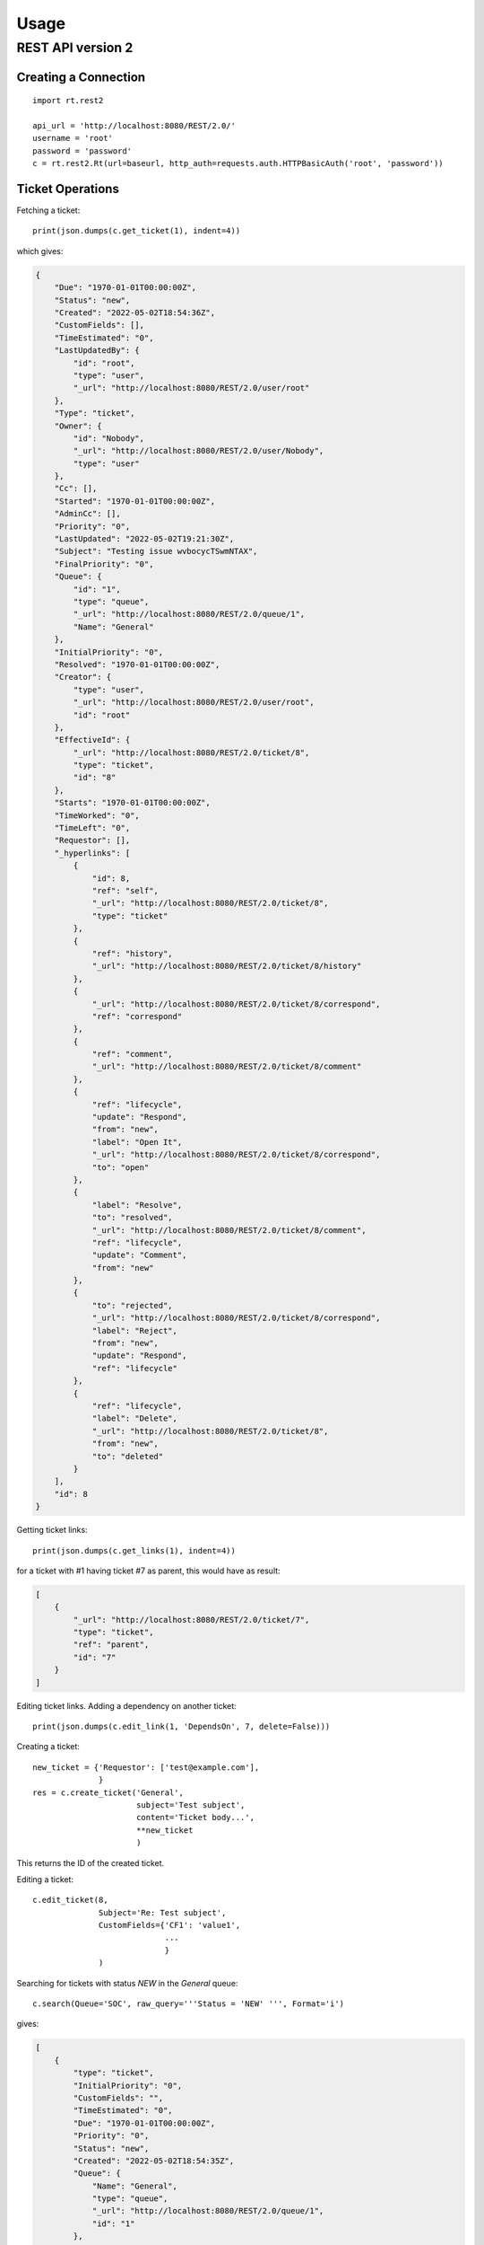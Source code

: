 Usage
=====

REST API version 2
-------------------

Creating a Connection
`````````````````````
::

    import rt.rest2

    api_url = 'http://localhost:8080/REST/2.0/'
    username = 'root'
    password = 'password'
    c = rt.rest2.Rt(url=baseurl, http_auth=requests.auth.HTTPBasicAuth('root', 'password'))


Ticket Operations
`````````````````

Fetching a ticket::

    print(json.dumps(c.get_ticket(1), indent=4))

which gives:

.. code-block:: json

    {
        "Due": "1970-01-01T00:00:00Z",
        "Status": "new",
        "Created": "2022-05-02T18:54:36Z",
        "CustomFields": [],
        "TimeEstimated": "0",
        "LastUpdatedBy": {
            "id": "root",
            "type": "user",
            "_url": "http://localhost:8080/REST/2.0/user/root"
        },
        "Type": "ticket",
        "Owner": {
            "id": "Nobody",
            "_url": "http://localhost:8080/REST/2.0/user/Nobody",
            "type": "user"
        },
        "Cc": [],
        "Started": "1970-01-01T00:00:00Z",
        "AdminCc": [],
        "Priority": "0",
        "LastUpdated": "2022-05-02T19:21:30Z",
        "Subject": "Testing issue wvbocycTSwmNTAX",
        "FinalPriority": "0",
        "Queue": {
            "id": "1",
            "type": "queue",
            "_url": "http://localhost:8080/REST/2.0/queue/1",
            "Name": "General"
        },
        "InitialPriority": "0",
        "Resolved": "1970-01-01T00:00:00Z",
        "Creator": {
            "type": "user",
            "_url": "http://localhost:8080/REST/2.0/user/root",
            "id": "root"
        },
        "EffectiveId": {
            "_url": "http://localhost:8080/REST/2.0/ticket/8",
            "type": "ticket",
            "id": "8"
        },
        "Starts": "1970-01-01T00:00:00Z",
        "TimeWorked": "0",
        "TimeLeft": "0",
        "Requestor": [],
        "_hyperlinks": [
            {
                "id": 8,
                "ref": "self",
                "_url": "http://localhost:8080/REST/2.0/ticket/8",
                "type": "ticket"
            },
            {
                "ref": "history",
                "_url": "http://localhost:8080/REST/2.0/ticket/8/history"
            },
            {
                "_url": "http://localhost:8080/REST/2.0/ticket/8/correspond",
                "ref": "correspond"
            },
            {
                "ref": "comment",
                "_url": "http://localhost:8080/REST/2.0/ticket/8/comment"
            },
            {
                "ref": "lifecycle",
                "update": "Respond",
                "from": "new",
                "label": "Open It",
                "_url": "http://localhost:8080/REST/2.0/ticket/8/correspond",
                "to": "open"
            },
            {
                "label": "Resolve",
                "to": "resolved",
                "_url": "http://localhost:8080/REST/2.0/ticket/8/comment",
                "ref": "lifecycle",
                "update": "Comment",
                "from": "new"
            },
            {
                "to": "rejected",
                "_url": "http://localhost:8080/REST/2.0/ticket/8/correspond",
                "label": "Reject",
                "from": "new",
                "update": "Respond",
                "ref": "lifecycle"
            },
            {
                "ref": "lifecycle",
                "label": "Delete",
                "_url": "http://localhost:8080/REST/2.0/ticket/8",
                "from": "new",
                "to": "deleted"
            }
        ],
        "id": 8
    }


Getting ticket links::

    print(json.dumps(c.get_links(1), indent=4))

for a ticket with #1 having ticket #7 as parent, this would have as result:

.. code-block:: json

    [
        {
            "_url": "http://localhost:8080/REST/2.0/ticket/7",
            "type": "ticket",
            "ref": "parent",
            "id": "7"
        }
    ]

Editing ticket links. Adding a dependency on another ticket::

    print(json.dumps(c.edit_link(1, 'DependsOn', 7, delete=False)))

Creating a ticket::

    new_ticket = {'Requestor': ['test@example.com'],
                  }
    res = c.create_ticket('General',
                          subject='Test subject',
                          content='Ticket body...',
                          **new_ticket
                          )

This returns the ID of the created ticket.

Editing a ticket::

    c.edit_ticket(8,
                  Subject='Re: Test subject',
                  CustomFields={'CF1': 'value1',
                                ...
                                }
                  )


Searching for tickets with status *NEW* in the *General* queue::

    c.search(Queue='SOC', raw_query='''Status = 'NEW' ''', Format='i')

gives:

.. code-block:: json

    [
        {
            "type": "ticket",
            "InitialPriority": "0",
            "CustomFields": "",
            "TimeEstimated": "0",
            "Due": "1970-01-01T00:00:00Z",
            "Priority": "0",
            "Status": "new",
            "Created": "2022-05-02T18:54:35Z",
            "Queue": {
                "Name": "General",
                "type": "queue",
                "_url": "http://localhost:8080/REST/2.0/queue/1",
                "id": "1"
            },
            "Subject": "Testing issue SsOwRvDXMGnurhU",
            "LastUpdated": "2022-05-02T20:44:02Z",
            "TimeLeft": "0",
            "Owner": {
                "id": "Nobody",
                "_url": "http://localhost:8080/REST/2.0/user/Nobody",
                "type": "user"
            },
            "Started": "1970-01-01T00:00:00Z",
            "Requestor": [],
            "Cc": [],
            "AdminCc": [],
            "id": "7",
            "_url": "http://localhost:8080/REST/2.0/ticket/7",
            "Type": "ticket"
        },
        ...
    ]

Do a reply on a ticket::

    c.reply(1, content='test')

Comment on a ticket::

    c.comment(1, content='test')

Merge ticket #1 into #2::

    c.merge_ticket(1, 2)

Comment on a ticket and add an attachment::

    attachments = []
    with open('README.rst', 'rb') as fhdl:
        attachments.append(rt.rest2.Attachment('README.rst', 'test/plain', fhdl.read()))
    print(json.dumps(c.comment(1, 'test', attachments=attachments), indent=4))


Get attachments for a ticket::

    c.get_attachments(1)

returns:

.. code-block:: json

    [
        {
            "type": "attachment",
            "_url": "http://localhost:8080/REST/2.0/attachment/34",
            "Filename": "README.rst",
            "ContentType": "test/plain",
            "id": "34",
            "ContentLength": "3578"
        }
    ]

Fetch an attachment by its ID::

    c.get_attachment(34)
